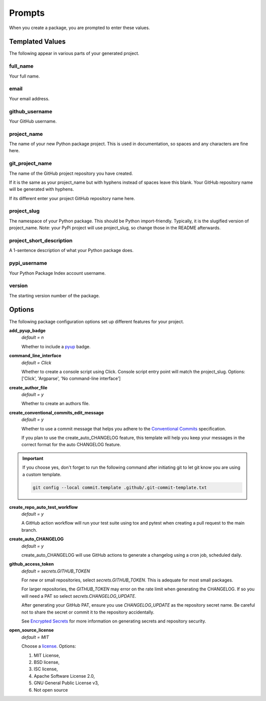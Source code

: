 =======
Prompts
=======

When you create a package, you are prompted to enter these values.

Templated Values
----------------

The following appear in various parts of your generated project.

full_name
~~~~~~~~~
Your full name.

email
~~~~~
Your email address.

github_username
~~~~~~~~~~~~~~~
Your GitHub username.

project_name
~~~~~~~~~~~~
The name of your new Python package project. This is used in documentation,
so spaces and any characters are fine here.

git_project_name
~~~~~~~~~~~~~~~~
The name of the GitHub project repository you have created.

If it is the same as your project_name but with hyphens instead of spaces leave
this blank.  Your GitHub repository name will be generated with hyphens.

If its different enter your project GitHub repository name here.

project_slug
~~~~~~~~~~~~
The namespace of your Python package. This should be Python import-friendly.
Typically, it is the slugified version of project_name. Note: your PyPi
project will use project_slug, so change those in the
README afterwards.

project_short_description
~~~~~~~~~~~~~~~~~~~~~~~~~
A 1-sentence description of what your Python package does.

pypi_username
~~~~~~~~~~~~~
Your Python Package Index account username.

version
~~~~~~~
The starting version number of the package.


Options
-------

The following package configuration options set up different features for your
project.

**add_pyup_badge**
  *default = n*

  Whether to include a `pyup <https://github.com/pyupio/pyup>`_ badge.

**command_line_interface**
  *default = Click*

  Whether to create a console script using Click. Console script entry point
  will match the project_slug.
  Options: ['Click', 'Argparse', 'No command-line interface']

**create_author_file**
   *default = y*

   Whether to create an authors file.

**create_conventional_commits_edit_message**
   *default = y*

   Whether to use a commit message that helps you adhere to the
   `Conventional Commits <https://www.conventionalcommits.org/en/v1.0.0/>`_
   specification.

   If you plan to use the create_auto_CHANGELOG feature, this template will
   help you keep your messages in the correct format for the auto CHANGELOG
   feature.

.. important::

    If you choose yes, don't forget to run the following command after
    initiating git to let git know you are using a custom template.

    .. code-block:: bash

        git config --local commit.template .github/.git-commit-template.txt

**create_repo_auto_test_workflow**
  *default = y*

  A GitHub action workflow will run your test suite using tox and pytest
  when creating a pull request to the main branch.

.. todo::

    Create a tutorial to demonstrate GitHub protected branches configuration
    to make the best use of the create_repo_auto_test_workflow feature.

    See `Issue 72 <https://github.com/imAsparky/cookiecutter-py3-package/issues/72>`_.



**create_auto_CHANGELOG**
  *default = y*

  create_auto_CHANGELOG will use GitHub actions to generate a changelog using
  a cron job, scheduled daily.

**github_access_token**
  *default = secrets.GITHUB_TOKEN*

  For new or small repositories, select `secrets.GITHUB_TOKEN`.
  This is adequate for most small packages.

  For larger repositories, the `GITHUB_TOKEN` may error on the rate limit when
  generating the CHANGELOG.   If so you will need a PAT so
  select `secrets.CHANGELOG_UPDATE`.

  After generating your GitHub PAT, ensure you use `CHANGELOG_UPDATE` as the
  repository secret name.  Be careful not to share the secret or commit it to
  the repository accidentally.

  See `Encrypted Secrets <https://docs.github.com/en/actions/reference/encrypted-secrets>`_
  for more information on generating secrets and repository security.

**open_source_license**
    *default = MIT*

    Choose a `license <https://choosealicense.com/>`_. Options:

    1. MIT License,
    2. BSD license,
    3. ISC license,
    4. Apache Software License 2.0,
    5. GNU General Public License v3,
    6. Not open source
